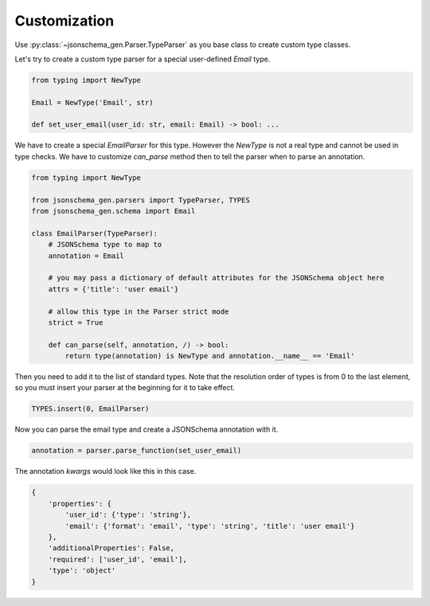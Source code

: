 .. _customization:

Customization
=============

Use :py:class:`~jsonschema_gen.Parser.TypeParser` as you base class to create custom type classes.

Let's try to create a custom type parser for a special user-defined `Email` type.

.. code-block:: python

    from typing import NewType

    Email = NewType('Email', str)

    def set_user_email(user_id: str, email: Email) -> bool: ...

We have to create a special `EmailParser` for this type. However the `NewType` is not a real type and cannot be used
in type checks. We have to customize `can_parse` method then to tell the parser when to parse an annotation.

.. code-block:: python

    from typing import NewType

    from jsonschema_gen.parsers import TypeParser, TYPES
    from jsonschema_gen.schema import Email

    class EmailParser(TypeParser):
        # JSONSchema type to map to
        annotation = Email

        # you may pass a dictionary of default attributes for the JSONSchema object here
        attrs = {'title': 'user email'}

        # allow this type in the Parser strict mode
        strict = True

        def can_parse(self, annotation, /) -> bool:
            return type(annotation) is NewType and annotation.__name__ == 'Email'

Then you need to add it to the list of standard types. Note that the resolution order of types is from 0 to the last
element, so you must insert your parser at the beginning for it to take effect.

.. code-block:: python

    TYPES.insert(0, EmailParser)

Now you can parse the email type and create a JSONSchema annotation with it.

.. code-block:: python

    annotation = parser.parse_function(set_user_email)

The annotation `kwargs` would look like this in this case.

.. code-block:: python

    {
        'properties': {
            'user_id': {'type': 'string'},
            'email': {'format': 'email', 'type': 'string', 'title': 'user email'}
        },
        'additionalProperties': False,
        'required': ['user_id', 'email'],
        'type': 'object'
    }
